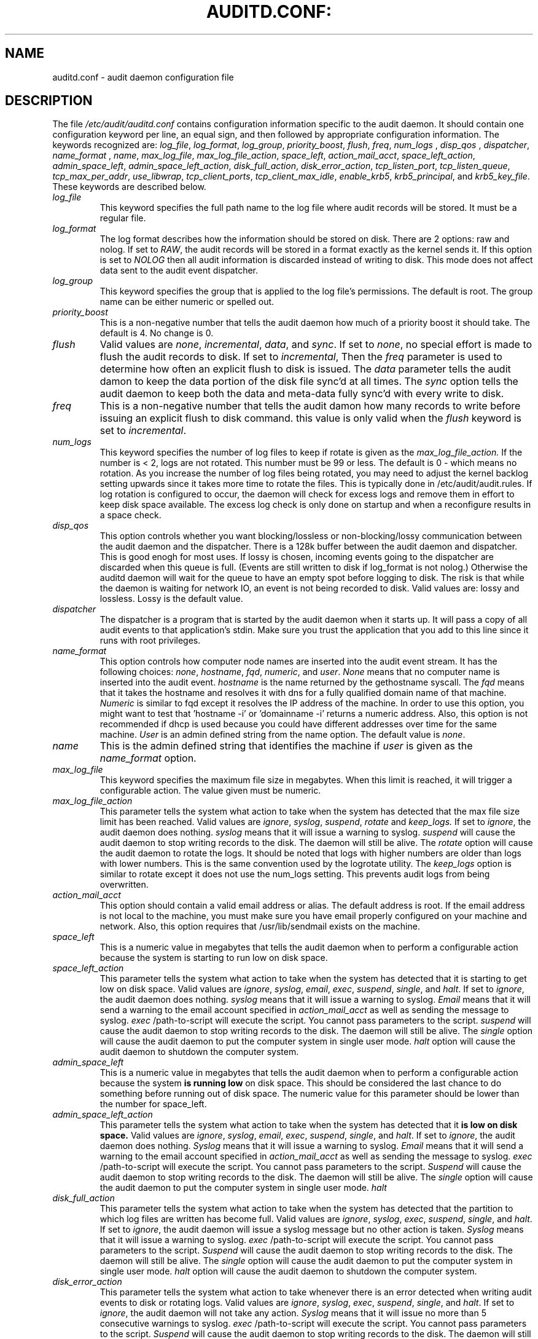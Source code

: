 .TH AUDITD.CONF: "5" "Dec 2008" "Red Hat" "System Administration Utilities"
.SH NAME
auditd.conf \- audit daemon configuration file
.SH DESCRIPTION
The file
.I /etc/audit/auditd.conf
contains configuration information specific to the audit daemon.
It should contain one configuration keyword per line, an equal sign,
and then followed by appropriate configuration information. The
keywords recognized are:
.IR  log_file ", " log_format ", " log_group ", "priority_boost ",
.IR  flush ", " freq ", " num_logs " , " disp_qos " , " dispatcher ",
.IR  name_format " , " name ", " max_log_file ",
.IR  max_log_file_action ", " space_left ",
.IR  action_mail_acct ", " space_left_action ", " admin_space_left ",
.IR  admin_space_left_action ", " disk_full_action ",
.IR  disk_error_action ", " tcp_listen_port ",
.IR  tcp_listen_queue ", " tcp_max_per_addr ", " use_libwrap ",
.IR  tcp_client_ports ", " tcp_client_max_idle ", " enable_krb5 ",
.IR  krb5_principal ", and " krb5_key_file ".
These keywords are described below.

.TP
.I log_file
This keyword specifies the full path name to the log file where audit records
will be stored. It must be a regular file.
.TP
.I log_format
The log format describes how the information should be stored on disk. There are 2 options: raw and nolog.
If set to
.IR RAW ,
the audit records will be stored in a format exactly as the kernel sends it. If this option is set to
.I NOLOG
then all audit information is discarded instead of writing to disk. This mode does not affect data sent to the audit event dispatcher.
.TP
.I log_group
This keyword specifies the group that is applied to the log file's permissions. The default is root. The group name can be either numeric or spelled out.
.TP
.I priority_boost
This is a non-negative number that tells the audit daemon how much of a priority boost it should take. The default is 4. No change is 0.
.TP
.I flush
Valid values are
.IR none ", " incremental ", " data ",  and " sync ".
If set to
.IR none ,
no special effort is made to flush the audit records to disk. If set to
.IR incremental ,
Then the
.I freq
parameter is used to determine how often an explicit flush to disk is issued.
The
.I data
parameter tells the audit damon to keep the data portion of the disk file
sync'd at all times. The
.I sync
option tells the audit daemon to keep both the data and meta-data fully
sync'd with every write to disk.
.TP
.I freq
This is a non-negative number that tells the audit damon how many records to
write before issuing an explicit flush to disk command. this value is only
valid when the
.I flush
keyword is set to
.IR incremental .
.TP
.I num_logs
This keyword specifies the number of log files to keep if rotate is given
as the
.I max_log_file_action.
If the number is < 2, logs are not rotated. This number must be 99 or less.
The default is 0 - which means no rotation. As you increase the number of log files being rotated, you may need to adjust the kernel backlog setting upwards since it takes more time to rotate the files. This is typically done in /etc/audit/audit.rules. If log rotation is configured to occur, the daemon will check for excess logs and remove them in effort to keep disk space available. The excess log check is only done on startup and when a reconfigure results in a space check.
.TP
.I disp_qos
This option controls whether you want blocking/lossless or non-blocking/lossy communication between the audit daemon and the dispatcher. There is a 128k buffer between the audit daemon and dispatcher. This is good enogh for most uses. If lossy is chosen, incoming events going to the dispatcher are discarded when this queue is full. (Events are still written to disk if log_format is not nolog.) Otherwise the auditd daemon will wait for the queue to have an empty spot before logging to disk. The risk is that while the daemon is waiting for network IO, an event is not being recorded to disk. Valid values are: lossy and lossless. Lossy is the default value.
.TP
.I dispatcher
The dispatcher is a program that is started by the audit daemon when it starts up. It will pass a copy of all audit events to that application's stdin. Make sure you trust the application that you add to this line since it runs with root privileges.
.TP
.I name_format
This option controls how computer node names are inserted into the audit event stream. It has the following choices:
.IR none ", " hostname ", " fqd ", " numeric ", and " user ".
.IR None
means that no computer name is inserted into the audit event.
.IR hostname
is the name returned by the gethostname syscall. The
.IR fqd
means that it takes the hostname and resolves it with dns for a fully qualified
domain name of that machine.
.IR Numeric
is similar to fqd except it resolves the IP address of the machine. In order to use this option, you might want to test that 'hostname -i' or 'domainname -i' returns a numeric address. Also, this option is not recommended if dhcp is used because you could have different addresses over time for the same machine.
.IR User
is an admin defined string from the name option. The default value is
.IR none ".
.TP
.I name
This is the admin defined string that identifies the machine if
.IR user
is given as the
.IR name_format
option.
.TP
.I max_log_file
This keyword specifies the maximum file size in megabytes. When this limit
is reached, it will trigger a configurable action. The value given must be numeric.
.TP
.I max_log_file_action
This parameter tells the system what action to take when the system has
detected that the max file size limit has been reached. Valid values are
.IR ignore ", " syslog ", " suspend ", " rotate " and "keep_logs.
If set to
.IR ignore ,
the audit daemon does nothing.
.IR syslog
means that it will issue a warning to syslog.
.IR suspend
will cause the audit daemon to stop writing records to the disk. The daemon will still be alive. The
.IR rotate
option will cause the audit daemon to rotate the logs. It should be noted that logs with higher numbers are older than logs with lower numbers. This is the same convention used by the logrotate utility. The
.IR keep_logs
option is similar to rotate except it does not use the num_logs setting. This prevents audit logs from being overwritten.
.TP
.I action_mail_acct
This option should contain a valid email address or alias. The default address is root. If the email address is not local to the machine, you must make sure you have email properly configured on your machine and network. Also, this option requires that /usr/lib/sendmail exists on the machine.
.TP
.I space_left
This is a numeric value in megabytes that tells the audit daemon when
to perform a configurable action because the system is starting to run low on disk space.
.TP
.I space_left_action
This parameter tells the system what action to take when the system has
detected that it is starting to get low on disk space.
Valid values are
.IR ignore ", " syslog ", " email ", " exec ", " suspend ", " single ", and " halt .
If set to
.IR ignore ,
the audit daemon does nothing.
.I syslog
means that it will issue a warning to syslog.
.I Email
means that it will send a warning to the email account specified in
.I action_mail_acct
as well as sending the message to syslog.
.I exec
/path-to-script will execute the script. You cannot pass parameters to the script.
.I suspend
will cause the audit daemon to stop writing records to the disk. The daemon will still be alive. The
.I single
option will cause the audit daemon to put the computer system in single user mode.
.I halt
option will cause the audit daemon to shutdown the computer system.
.TP
.I admin_space_left
This is a numeric value in megabytes that tells the audit daemon when
to perform a configurable action because the system
.B is running low
on disk space. This should be considered the last chance to do something before running out of disk space. The numeric value for this parameter should be lower than the number for space_left.
.TP
.I admin_space_left_action
This parameter tells the system what action to take when the system has
detected that it
.B is low on disk space.
Valid values are
.IR ignore ", " syslog ", " email ", " exec ", " suspend ", " single ", and " halt .
If set to
.IR ignore ,
the audit daemon does nothing.
.I Syslog
means that it will issue a warning to syslog.
.I Email
means that it will send a warning to the email account specified in
.I action_mail_acct
as well as sending the message to syslog.
.I exec
/path-to-script will execute the script. You cannot pass parameters to the script.
.I Suspend
will cause the audit daemon to stop writing records to the disk. The daemon will still be alive. The
.I single
option will cause the audit daemon to put the computer system in single user mode.
.I halt
.TP
.I disk_full_action
This parameter tells the system what action to take when the system has
detected that the partition to which log files are written has become full. Valid values are
.IR ignore ", " syslog ", " exec ", " suspend ", " single ", and " halt .
If set to
.IR ignore ,
the audit daemon will issue a syslog message but no other action is taken.
.I Syslog
means that it will issue a warning to syslog.
.I exec
/path-to-script will execute the script. You cannot pass parameters to the script.
.I Suspend
will cause the audit daemon to stop writing records to the disk. The daemon will still be alive. The
.I single
option will cause the audit daemon to put the computer system in single user mode.
.I halt
option will cause the audit daemon to shutdown the computer system.
.TP
.I disk_error_action
This parameter tells the system what action to take whenever there is an error
detected when writing audit events to disk or rotating logs. Valid values are
.IR ignore ", " syslog ", " exec ", " suspend ", " single ", and " halt .
If set to
.IR ignore ,
the audit daemon will not take any action.
.I Syslog
means that it will issue no more than 5 consecutive warnings to syslog.
.I exec
/path-to-script will execute the script. You cannot pass parameters to the script.
.I Suspend
will cause the audit daemon to stop writing records to the disk. The daemon will still be alive. The
.I single
option will cause the audit daemon to put the computer system in single user mode.
.I halt
option will cause the audit daemon to shutdown the computer system.
.TP
.I tcp_listen_port
This is a numeric value in the range 1..65535 which, if specified,
causes auditd to listen on the corresponding TCP port for audit
records from remote systems. The audit daemon may be linked with
tcp_wrappers. You may want to control access with an entry in the
hosts.allow and deny files.
.TP
.I tcp_listen_queue
This is a numeric value which indicates how many pending (requested
but unaccepted) connections are allowed.  The default is 5.  Setting
this too small may cause connections to be rejected if too many hosts
start up at exactly the same time, such as after a power failure.
.TP
.I tcp_max_per_addr
This is a numeric value which indicates how many concurrent connections from
one IP address is allowed.  The default is 1 and the maximum is 16. Setting
this too large may allow for a Denial of Service attack on the logging
server. The default should be adequate in most cases unless a custom written
recovery script runs to forward unsent events. In this case you would increase the number only large enough to let it in too.
.TP
.I use_libwrap
This setting determines whether or not to use tcp_wrappers to discern connection attempts that are from allowed machines. Legal values are either 
.IR yes ", or " no "
The default value is yes.
.TP
.I tcp_client_ports
This parameter may be a single numeric value or two values separated
by a dash (no spaces allowed).  It indicates which client ports are
allowed for incoming connections.  If not specified, any port is
allowed.  Allowed values are 1..65535.  For example, to require the
client use a priviledged port, specify
.I 1-1023
for this parameter. You will also need to set the local_port option in the audisp-remote.conf file. Making sure that clients send from a privileged port is a security feature to prevent log injection attacks by untrusted users.
.TP
.I tcp_client_max_idle
This parameter indicates the number of seconds that a client may be idle (i.e. no data from them at all) before auditd complains. This is used to close inactive connections if the client machine has a problem where it cannot shutdown the connection cleanly. Note that this is a global setting, and must be higher than any individual client heartbeat_timeout setting, preferably by a factor of two.  The default is zero, which disables this check.
.TP
.I enable_krb5
If set to "yes", Kerberos 5 will be used for authentication and
encryption.  The default is "no".
.TP
.I krb5_principal
This is the principal for this server.  The default is "auditd".
Given this default, the server will look for a key named like
.I auditd/hostname@EXAMPLE.COM
stored in
.I /etc/audit/audit.key
to authenticate itself, where hostname is the canonical name for the
server's host, as returned by a DNS lookup of its IP address.
.TP
.I krb5_key_file
Location of the key for this client's principal.
Note that the key file must be owned by root and mode 0400.
The default is
.I /etc/audit/audit.key

.SH NOTES
In a CAPP environment, the audit trail is considered so important that access to system resources must be denied if an audit trail cannot be created. In this environment, it would be suggested that /var/log/audit be on its own partition. This is to ensure that space detection is accurate and that no other process comes along and consumes part of it.
.PP
The flush parameter should be set to sync or data.
.PP
Max_log_file and num_logs need to be adjusted so that you get complete use of your partition. It should be noted that the more files that have to be rotated, the longer it takes to get back to receiving audit events. Max_log_file_action should be set to keep_logs.
.PP
Space_left should be set to a number that gives the admin enough time to react to any alert message and perform some maintenance to free up disk space. This would typically involve running the \fBaureport \-t\fP report and moving the oldest logs to an archive area. The value of space_left is site dependant since the rate at which events are generated varies with each deployment. The space_left_action is recommended to be set to email. If you need something like an snmp trap, you can use the exec option to send one.
.PP
Admin_space_left should be set to the amount of disk space on the audit partition needed for admin actions to be recorded. Admin_space_left_action would be set to single so that use of the machine is restricted to just the console.
.PP
The disk_full_action is triggered when no more room exists on the partition. All access should be terminated since no more audit capability exists. This can be set to either single or halt.
.PP
The disk_error_action should be set to syslog, single, or halt depending on your local policies regarding handling of hardware malfunctions.
.PP
Specifying a single allowed client port may make it difficult for the
client to restart their audit subsystem, as it will be unable to
recreate a connection with the same host addresses and ports until the
connection closure TIME_WAIT state times out.

.SH FILES
.TP
.I /etc/audit/auditd.conf
Audit daemon configuration file

.SH "SEE ALSO"
.BR auditd (8),
.BR audisp-remote.conf (5).

.SH AUTHOR
Steve Grubb
